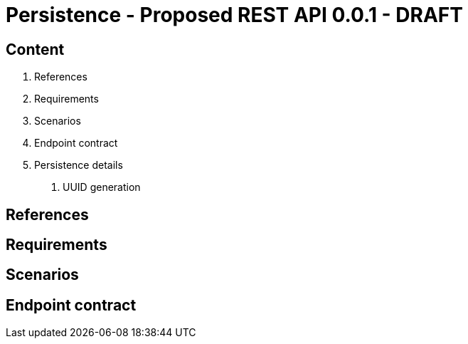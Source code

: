 Persistence - Proposed REST API 0.0.1 - DRAFT
=============================================

Content
-------

1. References
2. Requirements
3. Scenarios
4. Endpoint contract 
5. Persistence details
  a. UUID generation

References
----------

Requirements
------------

Scenarios
---------

Endpoint contract
-----------------





